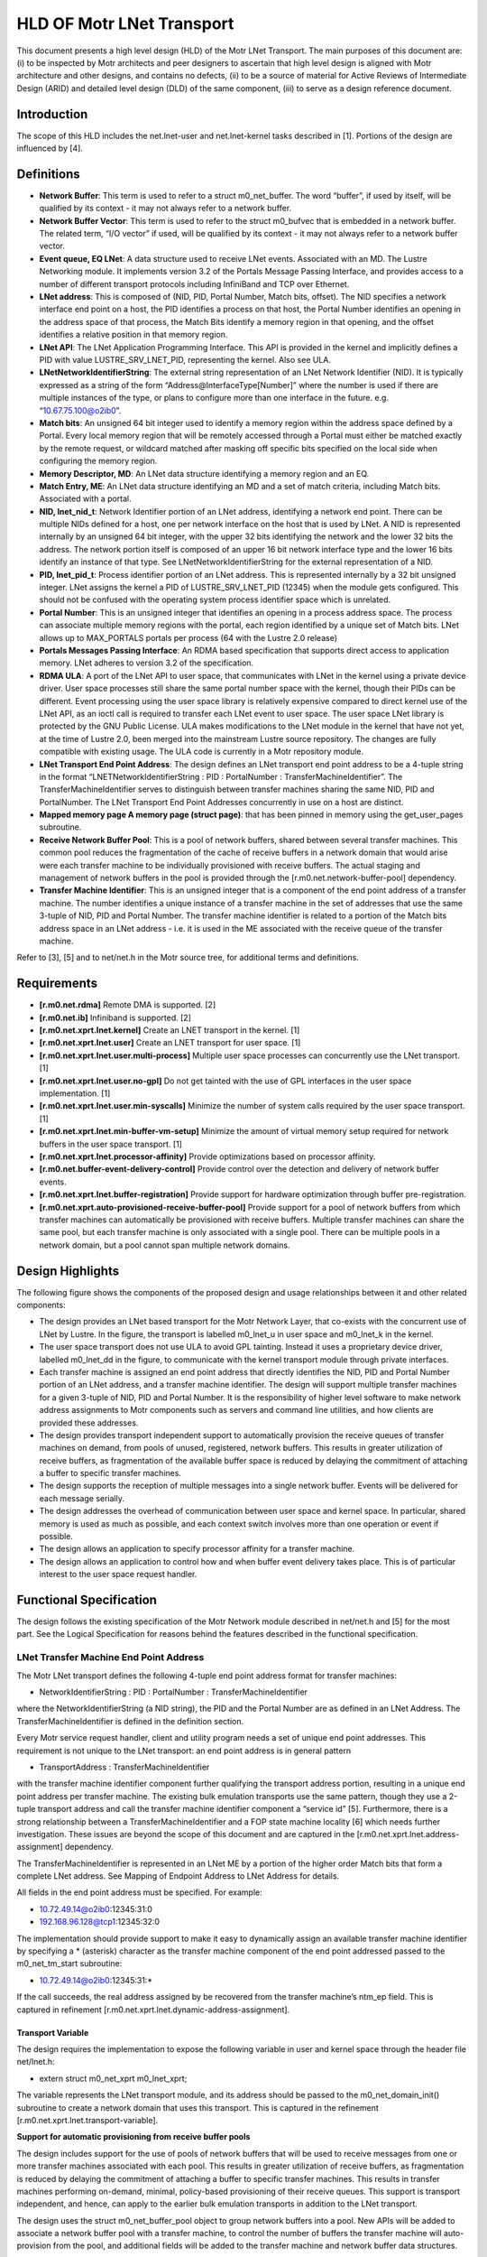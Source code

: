 ==============================
HLD OF Motr LNet Transport
==============================

This document presents a high level design (HLD) of the Motr LNet Transport. The main purposes of this document are: (i) to be inspected by Motr architects and peer designers to ascertain that high level design is aligned with Motr architecture and other designs, and contains no defects, (ii) to be a source of material for Active Reviews of Intermediate Design (ARID) and detailed level design (DLD) of the same component, (iii) to serve as a design reference document.

***************
Introduction
***************

The scope of this HLD includes the net.lnet-user and net.lnet-kernel tasks described in [1]. Portions of the design are influenced by [4].

***************
Definitions
***************

- **Network Buffer**: This term is used to refer to a struct m0_net_buffer. The word “buffer”, if used by itself, will be qualified by its context - it may not always refer to a network buffer.

- **Network Buffer Vector**: This term is used to refer to the struct m0_bufvec that is embedded in a network buffer. The related term, “I/O vector” if used, will be qualified by its context - it may not always refer to a network buffer vector.

- **Event queue, EQ LNet**: A data structure used to receive LNet events. Associated with an MD. The Lustre Networking module. It implements version 3.2 of the Portals Message Passing Interface, and provides access to a number of different transport protocols including InfiniBand and TCP over Ethernet.

- **LNet address**: This is composed of (NID, PID, Portal Number, Match bits, offset). The NID specifies a network interface end point on a host, the PID identifies a process on that host, the Portal Number identifies an opening in the address space of that process, the Match Bits identify a memory region in that opening, and the offset identifies a relative position in that memory region.

- **LNet API**: The LNet Application Programming Interface. This API is provided in the kernel and implicitly defines a PID with value LUSTRE_SRV_LNET_PID, representing the kernel. Also see ULA.

- **LNetNetworkIdentifierString**: The external string representation of an LNet Network Identifier (NID). It is typically expressed as a string of the form “Address@InterfaceType[Number]” where the number is used if there are multiple instances of the type, or plans to configure more than one interface in the future. e.g. “10.67.75.100@o2ib0”.

- **Match bits**: An unsigned 64 bit integer used to identify a memory region within the address space defined by a Portal. Every local memory region that will be remotely accessed through a Portal must either be matched exactly by the remote request, or wildcard matched after masking off specific bits specified on the local side when configuring the memory region.

- **Memory Descriptor, MD**: An LNet data structure identifying a memory region and an EQ.

- **Match Entry, ME**: An LNet data structure identifying an MD and a set of match criteria, including Match bits. Associated with a portal.

- **NID, lnet_nid_t**: Network Identifier portion of an LNet address, identifying a network end point. There can be multiple NIDs defined for a host, one per network interface on the host that is used by LNet. A NID is represented internally by an unsigned 64 bit integer, with the upper 32 bits identifying the network and the lower 32 bits the address. The network portion itself is composed of an upper 16 bit network interface type and the lower 16 bits identify an instance of that type. See LNetNetworkIdentifierString for the external representation of a NID.

- **PID, lnet_pid_t**: Process identifier portion of an LNet address. This is represented internally by a 32 bit unsigned integer. LNet assigns the kernel a PID of LUSTRE_SRV_LNET_PID (12345) when the module gets configured. This should not be confused with the operating system process identifier space which is unrelated.

- **Portal Number**: This is an unsigned integer that identifies an opening in a process address space. The process can associate multiple memory regions with the portal, each region identified by a unique set of Match bits. LNet allows up to MAX_PORTALS portals per process (64 with the Lustre 2.0 release)

- **Portals Messages Passing Interface**: An RDMA based specification that supports direct access to application memory. LNet adheres to version 3.2 of the specification.

- **RDMA ULA**: A port of the LNet API to user space, that communicates with LNet in the kernel using a private device driver. User space processes still share the same portal number space with the kernel, though their PIDs can be different. Event processing using the user space library is relatively expensive compared to direct kernel use of the LNet API, as an ioctl call is required to transfer each LNet event to user space. The user space LNet library is protected by the GNU Public License. ULA makes modifications to the LNet module in the kernel that have not yet, at the time of Lustre 2.0, been merged into the mainstream Lustre source repository. The changes are fully compatible with existing usage. The ULA code is currently in a Motr repository module.

- **LNet Transport End Point Address**: The design defines an LNet transport end point address to be a 4-tuple string in the format “LNETNetworkIdentifierString : PID : PortalNumber : TransferMachineIdentifier”. The TransferMachineIdentifier serves to distinguish between transfer machines sharing the same NID, PID and PortalNumber. The LNet Transport End Point Addresses concurrently in use on a host are distinct.

- **Mapped memory page A memory page (struct page)**: that has been pinned in memory using the get_user_pages subroutine.

- **Receive Network Buffer Pool**: This is a pool of network buffers, shared between several transfer machines. This common pool reduces the fragmentation of the cache of receive buffers in a network domain that would arise were each transfer machine to be individually provisioned with receive buffers. The actual staging and management of network buffers in the pool is provided through the [r.m0.net.network-buffer-pool] dependency.

- **Transfer Machine Identifier**: This is an unsigned integer that is a component of the end point address of a transfer machine. The number identifies a unique instance of a transfer machine in the set of addresses that use the same 3-tuple of NID, PID and Portal Number. The transfer machine identifier is related to a portion of the Match bits address space in an LNet address - i.e. it is used in the ME associated with the receive queue of the transfer machine.

Refer to [3], [5] and to net/net.h in the Motr source tree, for additional terms and definitions.

***************
Requirements
***************

- **[r.m0.net.rdma]** Remote DMA is supported. [2]

- **[r.m0.net.ib]** Infiniband is supported. [2] 

- **[r.m0.net.xprt.lnet.kernel]** Create an LNET transport in the kernel. [1] 

- **[r.m0.net.xprt.lnet.user]** Create an LNET transport for user space. [1]

- **[r.m0.net.xprt.lnet.user.multi-process]** Multiple user space processes can concurrently use the LNet transport. [1]

- **[r.m0.net.xprt.lnet.user.no-gpl]** Do not get tainted with the use of GPL interfaces in the user space implementation. [1]

- **[r.m0.net.xprt.lnet.user.min-syscalls]** Minimize the number of system calls required by the user space transport. [1]

- **[r.m0.net.xprt.lnet.min-buffer-vm-setup]** Minimize the amount of virtual memory setup required for network buffers in the user space transport. [1]

- **[r.m0.net.xprt.lnet.processor-affinity]** Provide optimizations based on processor affinity.

- **[r.m0.net.buffer-event-delivery-control]** Provide control over the detection and delivery of network buffer events.

- **[r.m0.net.xprt.lnet.buffer-registration]** Provide support for hardware optimization through buffer pre-registration.

- **[r.m0.net.xprt.auto-provisioned-receive-buffer-pool]** Provide support for a pool of network buffers from which transfer machines can automatically be provisioned with receive buffers. Multiple transfer machines can share the same pool, but each transfer machine is only associated with a single pool. There can be multiple pools in a network domain, but a pool cannot span multiple network domains.

******************
Design Highlights
******************

The following figure shows the components of the proposed design and usage relationships between it and other related components:

.. image:: Images/revised.PNG

- The design provides an LNet based transport for the Motr Network Layer, that co-exists with the concurrent use of LNet by Lustre. In the figure, the transport is labelled m0_lnet_u in user space and m0_lnet_k in the kernel.

- The user space transport does not use ULA to avoid GPL tainting. Instead it uses a proprietary device driver, labelled m0_lnet_dd in the figure, to communicate with the kernel transport module through private interfaces.

- Each transfer machine is assigned an end point address that directly identifies the NID, PID and Portal Number portion of an LNet address, and a transfer machine identifier. The design will support multiple transfer machines for a given 3-tuple of NID, PID and Portal Number. It is the responsibility of higher level software to make network address assignments to Motr components such as servers and command line utilities, and how clients are provided these addresses.

- The design provides transport independent support to automatically provision the receive queues of transfer machines on demand, from pools of unused, registered, network buffers. This results in greater utilization of receive buffers, as fragmentation of the available buffer space is reduced by delaying the commitment of attaching a buffer to specific transfer machines.

- The design supports the reception of multiple messages into a single network buffer. Events will be delivered for each message serially.

- The design addresses the overhead of communication between user space and kernel space. In particular, shared memory is used as much as possible, and each context switch involves more than one operation or event if possible.

- The design allows an application to specify processor affinity for a transfer machine.

- The design allows an application to control how and when buffer event delivery takes place. This is of particular interest to the user space request handler.

****************************
Functional Specification
****************************

The design follows the existing specification of the Motr Network module described in net/net.h and [5] for the most part. See the Logical Specification for reasons behind the features described in the functional specification.

LNet Transfer Machine End Point Address
========================================

The Motr LNet transport defines the following 4-tuple end point address format for transfer machines:

- NetworkIdentifierString : PID : PortalNumber : TransferMachineIdentifier

where the NetworkIdentifierString (a NID string), the PID and the Portal Number are as defined in an LNet Address. The TransferMachineIdentifier is defined in the definition section.

Every Motr service request handler, client and utility program needs a set of unique end point addresses. This requirement is not unique to the LNet transport: an end point address is in general pattern

- TransportAddress : TransferMachineIdentifier

with the transfer machine identifier component further qualifying the transport address portion, resulting in a unique end point address per transfer machine. The existing bulk emulation transports use the same pattern, though they use a 2-tuple transport address and call the transfer machine identifier component a “service id” [5]. Furthermore, there is a strong relationship between a TransferMachineIdentifier and a FOP state machine locality [6] which needs further investigation. These issues are beyond the scope of this document and are captured in the [r.m0.net.xprt.lnet.address-assignment] dependency.

The TransferMachineIdentifier is represented in an LNet ME by a portion of the higher order Match bits that form a complete LNet address. See Mapping of Endpoint Address to LNet Address for details.

All fields in the end point address must be specified. For example:

- 10.72.49.14@o2ib0:12345:31:0

- 192.168.96.128@tcp1:12345:32:0

The implementation should provide support to make it easy to dynamically assign an available transfer machine identifier by specifying a * (asterisk) character as the transfer machine component of the end point addressed passed to the m0_net_tm_start subroutine:

- 10.72.49.14@o2ib0:12345:31:*

If the call succeeds, the real address assigned by be recovered from the transfer machine’s ntm_ep field. This is captured in refinement [r.m0.net.xprt.lnet.dynamic-address-assignment].

Transport Variable
------------------

The design requires the implementation to expose the following variable in user and kernel space through the header file net/lnet.h:

- extern struct m0_net_xprt m0_lnet_xprt;

The variable represents the LNet transport module, and its address should be passed to the m0_net_domain_init() subroutine to create a network domain that uses this transport. This is captured in the refinement [r.m0.net.xprt.lnet.transport-variable].

**Support for automatic provisioning from receive buffer pools**

The design includes support for the use of pools of network buffers that will be used to receive messages from one or more transfer machines associated with each pool. This results in greater utilization of receive buffers, as fragmentation is reduced by delaying the commitment of attaching a buffer to specific transfer machines. This results in transfer machines performing on-demand, minimal, policy-based provisioning of their receive queues. This support is transport independent, and hence, can apply to the earlier bulk emulation transports in addition to the LNet transport.

The design uses the struct m0_net_buffer_pool object to group network buffers into a pool. New APIs will be added to associate a network buffer pool with a transfer machine, to control the number of buffers the transfer machine will auto-provision from the pool, and additional fields will be added to the transfer machine and network buffer data structures.

The m0_net_tm_pool_attach() subroutine assigns the transfer machine a buffer pool in the same domain. A buffer pool can only be attached before the transfer machine is started. A given buffer pool can be attached to more than one transfer machine, but each transfer machine can only have an association with a single buffer pool. The life span of the buffer pool must exceed that of all associated transfer machines. Once a buffer pool has been attached to a transfer machine, the transfer machine implementation will obtain network buffers from the pool to populate its M0_NET_QT_ACTIVE_BULK_RECV queue on an as-needed basis [r.m0.net.xprt.support-for-auto-provisioned-receive-queue].

The application provided buffer operation completion callbacks are defined by the callbacks argument of the attach subroutine - only the receive queue callback is used in this case. When the application callback is invoked upon receipt of a message, it is up to the application callback to determine whether to return the network buffer to the pool (identified by the network buffer’s nb_pool field) or not. The application should make sure that network buffers with the M0_NET_BUF_QUEUED flag set are not released back to the pool - this flag would be set in situations where there is sufficient space left in the network buffer for additional messages. See Requesting multiple message delivery in a single network buffer for details.

When a transfer machine is stopped or fails, receive buffers that have been provisioned from a buffer pool will be put back into that pool by the time the state change event is delivered.


The m0_net_domain_buffer_pool_not_empty() subroutine should be used, directly or indirectly, as the “not-empty” callback of a network buffer pool. We recommend direct use of this callback - i.e. the buffer pool is dedicated for receive buffers provisioning purposes only.

Mixing automatic provisioning and manual provisioning in a given transfer machine is not recommended, mainly because the application would have to support two buffer release mechanisms for the automatic and manually provisioned network buffers, which may get confusing. See Automatic provisioning of receive buffers for details on how automatic provisioning works.

**Requesting multiple message delivery in a single network buffer**

The design extends the semantics of the existing Motr network interfaces to support delivery of multiple messages into a single network buffer. This requires the following changes:

- A new field in the network buffer to indicate a minimum size threshold.

- A documented change in behavior in the M0_NET_QT_MSG_RECV callback.

The API will add the following field to struct m0_net_buffer:

.. code-block:: C

 struct m0_net_buffer {
 
    …
    
    m0_bcount_t nb_min_receive_size; 
    
    uint32_t nb_max_receive_msgs;
    
 };
 
These values are only applicable to network buffers on the M0_NET_QT_MSG_RECV queue. If the transport supports this feature, then the network buffer is reused if possible, provided there is at least nb_min_receive_size space left in the network buffer vector embedded in this network buffer after a message is received. A zero value for nb_min_receive_size is not allowed. At most nb_max_receive_msgs messages are permitted in the buffer.

The M0_NET_QT_MSG_RECV queue callback handler semantics are modified to not clear the M0_NET_BUF_QUEUED flag if the network buffer has been reused. Applications should not attempt to add the network buffer to a queue or de-register it until an event arrives with this flag unset.

See Support for multiple message delivery in a single network buffer.

**Specifying processor affinity for a transfer machine**

The design provides an API for the higher level application to associate the internal threads used by a transfer machine with a set of processors. In particular the API guarantees that buffer and transfer machine callbacks will be made only on the processors specified.

.. code-block:: C

 #include “lib/processor.h”
 
 ...
 
 int m0_net_tm_confine(struct m0_net_transfer_mc *tm, const struct m0_bitmap *processors);
 
Support for this interface is transport specific and availability may also vary between user space and kernel space. If used, it should be called before the transfer machine is started. See Processor affinity for transfer machines for further detail.

**Controlling network buffer event delivery**

The design provides the following APIs for the higher level application to control when network buffer event delivery takes place and which thread is used for the buffer event callback.

.. code-block:: C

 void m0_net_buffer_event_deliver_all(struct m0_net_transfer_mc *tm); 
 int m0_net_buffer_event_deliver_synchronously(struct m0_net_transfer_mc *tm); 
 bool m0_net_buffer_event_pending(struct m0_net_transfer_mc *tm); 
 void m0_net_buffer_event_notify(struct m0_net_transfer_mc *tm, struct m0_chan *chan);
 
See Request handler control of network buffer event delivery for the proposed usage.

The m0_net_buffer_event_deliver_synchronously() subroutine must be invoked before starting the transfer machine, to disable the automatic asynchronous delivery of network buffer events on a transport provided thread. Instead, the application should periodically check for the presence of network buffer events with the m0_net_buffer_event_pending() subroutine and if any are present, cause them to get delivered by invoking the m0_net_buffer_event_deliver_all() subroutine. Buffer events will be delivered on the same thread making the subroutine call, using the existing buffer callback mechanism. If no buffer events are present, the application can use the non-blocking m0_net_buffer_event_notify() subroutine to request notification of the arrival of the next buffer event on a wait channel; the application can then proceed to block itself by waiting on this and possibly other channels for events of interest.

This support will not be made available in existing bulk emulation transports, but the new APIs will not indicate error if invoked for these transports. Instead, asynchronous network buffer event delivery is always enabled and these new APIs will never signal the presence of buffer events for these transports. This allows a smooth transition from the bulk emulation transports to the LNet transport.

Additional Interfaces
----------------------

The design permits the implementation to expose additional interfaces if necessary, as long as their usage is optional. In particular, interfaces to extract or compare the network interface component in an end point address would be useful to the Motr request handler setup code. Other interfaces may be required for configurable parameters controlling internal resource consumption limits.

**Support for multiple message delivery in a single network buffer**

The implementation will provide support for this feature by using the LNet max_size field in a memory descriptor (MD).

The implementation should de-queue the receive network buffer when LNet unlinks the MD associated with the network buffer vector memory. The implementation must ensure that there is a mechanism to indicate that the M0_NET_BUF_QUEUED flag should not be cleared by the m0_net_buffer_event_post() subroutine under these circumstances. This is captured in refinement [r.m0.net.xprt.lnet.multiple-messages-in-buffer].

**Automatic provisioning of receive buffers**

The design supports policy based automatic provisioning of network buffers to the receive queues of transfer machines from a buffer pool associated with the transfer machine. This support is independent of the transport being used, and hence can apply to the earlier bulk emulation transports as well.

A detailed description of a buffer pool object itself is beyond the scope of this document, and is covered by the [r.m0.net.network-buffer-pool] dependency, but briefly, a buffer pool has the following significant characteristics:

- It is associated with a single network domain.

- It contains a collection of unused, registered network buffers from the associated network domain.

- It provides non-blocking operations to obtain a network buffer from the pool, and to return a network buffer to the pool.

- It provides a “not-empty” callback to notify when buffers are added to the pool.

- It offers policies to enforce certain disciplines like the size and number of network buffers.

The rest of this section refers to the data structures and subroutines described in the functional specification section, Support for auto-provisioning from receive buffer pools.

The m0_net_tm_pool_attach() subroutine is used, prior to starting a transfer machine, to associate it with a network buffer pool. This buffer pool is assumed to exist until the transfer machine is finalized. When the transfer machine is started, an attempt is made to fill the M0_NET_QT_MSG_RECV queue with a minimum number of network buffers from the pool. The network buffers will have their nb_callbacks value set from the transfer machine’s ntm_recv_pool_callbacks value.

The advantages of using a common pool to provision the receive buffers of multiple transfer machines diminishes as the minimum receive queue length of a transfer machine increases. This is because as the number increases, more network buffers need to be assigned (“pinned”) to specific transfer machines, fragmenting the total available receive network buffer space. The best utilization of total receive network buffer space is achieved by using a minimum receive queue length of 1 in all the transfer machines; however, this could result in messages getting dropped in the time it takes to provision a new network buffer when the first gets filled. The default minimum receive queue length value is set to 2, a reasonably balanced compromise value; it can be modified with the m0_net_tm_pool_length_set() subroutine if desired.

Transports automatically dequeue receive buffers when they get filled; notification of the completion of the buffer operation is sent by the transport with the m0_net_buffer_event_post() subroutine. This subroutine will be extended to get more network buffers from the associated pool and add them to the transfer machine’s receive queue using the internal in-tm-mutex equivalent of the m0_net_buffer_add subroutine, if the length of the transfer machine’s receive queue is below the value of ntm_recv_queue_min_length. The re-provisioning attempt is made prior to invoking the application callback to deliver the buffer event so as to minimize the amount of time the receive queue is below its minimum value.

The application has a critical role to play in the returning a network buffer back to its pool. If this is not done, it is possible for the pool to get exhausted and messages to get lost. This responsibility is no different from normal non-pool operation, where the application has to re-queue the receive network buffer. The application should note that when multiple message delivery is enabled in a receive buffer, the buffer flags should be examined to determine if the buffer has been dequeued.

It is possible for the pool to have no network buffers available when the m0_net_buffer_event_post() subroutine is invoked. This means that a transfer machine receive queue length can drop below its configured minimum, and there has to be a mechanism available to remedy this when buffers become available once again. Fortunately, the pool provides a callback on a “not-empty” condition. The application is responsible for arranging that the m0_net_domain_recv_pool_not_empty() subroutine is invoked from the pool’s “not-empty” callback. When invoked in response to the “not-empty” condition, this callback will trigger an attempt to provision the transfer machines of the network domain associated with this pool, until their receive queues have reached their minimum length. While doing so, care should be taken that minimal work is actually done on the pool callback - the pool get operation in particular should not be done. Additionally, care should be taken to avoid obtaining the transfer machine’s lock in this arbitrary thread context, as doing so would reduce the efficacy of the transfer machine’s processor affinity. See Concurrency control for more detail on the serialization model used during automatic provisioning and the use of the ntm_recv_queue_deficit atomic variable.

The use of a receive pool is optional, but if attached to a transfer machine, the association lasts the life span of the transfer machine. When a transfer machine is stopped or failed, receive buffers from (any) buffer pools will be put back into their pool. This will be done by the m0_net_tm_event_post() subroutine before delivering the state change event to the application or signalling on the transfer machine’s channel.

There is no reason why automatic and manual provisioning cannot co-exist. It is not desirable to mix the two, but mainly because the application has to handle two different buffer release schemes- transport level semantics of the transfer machine are not affected by the use of automatic provisioning.

**Future LNet buffer registration support**

The implementation can support hardware optimizations available at buffer registration time, when made available in future revisions of the LNet API. In particular, Infiniband hardware internally registers a vector (translating a virtual memory address to a "bus address") and produces a cookie, identifying the vector. It is this vector registration capability that was the original reason to introduce m0_net_buf_register(), as separate from m0_net_buf_add() in the Network API.

**Processor affinity for transfer machines**

The API allows an application to associate the internal threads used by a transfer machine with a set of processors. This must be done using the m0_net_tm_confine() subroutine before the transfer machine is started. Support for this interfaces is transport specific and availability may also vary between user space and kernel space. The API should return an error if not supported.

The design assumes that the m0_thread_confine() subroutine from “lib/thread.h” will be used to implement this support. The implementation will need to define an additional transport operation to convey this request to the transport.

The API provides the m0_net_tm_colour_set() subroutine for the application to associate a “color” with a transfer machine. This colour is used when automatically provisioning network buffers to the receive queue from a buffer pool. The application can also use this association explicitly when provisioning network buffers for the transfer machine in other buffer pool use cases. The colour value can be fetched with the m0_net_tm_colour_get() subroutine.

**Synchronous network buffer event delivery**

The design provides support for an advanced application (like the Request handler) to control when buffer events are delivered. This gives the application greater control over thread scheduling and enables it to co-ordinate network usage with that of other objects, allowing for better locality of reference. This is illustrated in the Request handler control of network buffer event delivery use case. The feature will be implemented with the [r.m0.net.synchronous-buffer-event-delivery] refinement.

If this feature is used, then the implementation should not deliver buffer events until requested, and should do so only on the thread invoking the m0_net_buffer_event_deliver_all() subroutine - i.e. network buffer event delivery is done synchronously under application control. This subroutine effectively invokes the m0_net_buffer_event_post() subroutine for each pending buffer event. It is not an error if no events are present when this subroutine is called; this addresses a known race condition described in Concurrency control.

The m0_net_buffer_event_pending() subroutine should not perform any context switching operation if possible. It may be impossible to avoid the use of a serialization primitive while doing so, but proper usage by the application will considerably reduce the possibility of a context switch when the transfer machine is operated in this fashion.

The notification of the presence of a buffer event must be delivered asynchronously to the invocation of the non-blocking m0_net_buffer_event_notify() subroutine. The implementation must use a background thread for the task; presumably the application will confine this thread to the desired set of processors with the m0_net_tm_confine() subroutine. The context switching impact is low, because the application would not have invoked the m0_net_buffer_event_notify() subroutine unless it had no work to do. The subroutine should arrange for the background thread to block until the arrival of the next buffer event (if need be) and then signal on the specified channel. No further attempt should be made to signal on the channel until the next call to the m0_net_buffer_event_notify() subroutine - the implementation can determine the disposition of the thread after the channel is signalled.

**Efficient communication between user and kernel spaces**

The implementation shall use the following strategies to reduce the communication overhead between user and kernel space:

- Use shared memory as much as possible instead of copying data.

- The LNet event processing must be done in the kernel.

- Calls from user space to the kernel should combine as many operations as possible.

- Use atomic variables for serialization if possible. Dependency [r.m0.lib.atomic.interoperable-kernel-user-support].

- Resource consumption to support these communication mechanisms should be bounded and configurable through the user space process.

- Minimize context switches. This is captured in refinement [r.m0.net.xprt.lnet.efficient-user-to-kernel-comm].

As an example, consider using a producer-consumer pattern with circular queues to both initiate network buffer operations and deliver events. These circular queues are allocated in shared memory and queue position indices (not pointers) are managed via atomic operations. Minimal data is actually copied between user and kernel space - only notification of production. Multiple operations can be processed per transition across the user-kernel boundary.

- The user space transport uses a classical producer-consumer pattern to queue pending operations with the operation dispatcher in the kernel. The user space operation dispatcher will add as many pending operations as possible from its pending buffer operation queue, to the circular queue for network buffer operations that it shares with its counterpart in the kernel, the operations processor. As part of this step, the network buffer vector for the network buffer operation will be copied to the shared circular queue, which minimizes the payload of the notification ioctl call that follows. Once it has drained its pending operations queue or filled the circular buffer, the operation dispatcher will then notify the operation processor in the kernel, via an ioctl, that there are items to process in the shared circular queue. The operation dispatcher will schedule these operations in the context of the ioctl call itself, recovering and mapping each network buffer vector into kernel space. The actual payload of the ioctl call itself is minimal, as all the operational data is in the shared circular queue.

- A similar producer-consumer pattern is used in the reverse direction to send network buffer completion events from the kernel to user space. The event processor in user space has a thread blocked in an ioctl call, waiting for notification on the availability of buffer operation completion events in the shared circular event queue. When the call returns with an indication of available events, the event processor dequeues and delivers each event from the circular queue until the queue is empty. The cycle then continues with the event processor once again blocking on the same kernel ioctl call. The minor race condition implicit in the temporal separation between the test that the circular queue is empty and the ioctl call to wait, is easily overcome by the ioctl call returning immediately if the circular queue is not empty. In the kernel, the event dispatcher arranges for such an blocking ioctl call to unblock after it has added events to the circular queue. It is up to the implementation to ensure that there are always sufficient slots available in the circular queue so that events do not get dropped; this is reasonably predictable, being a function of the number of pending buffer operations and the permitted reuse of receive buffers.

This is illustrated in the following figure:

.. image:: Images/LNET1.PNG

Conformance
===============

- [i.m0.net.rdma] LNET supports RDMA and the feature is exposed through the Motr network bulk interfaces.

- [i.m0.net.ib] LNET supports Infiniband.

- [i.m0.net.xprt.lnet.kernel] The design provides a kernel transport.

- [i.m0.net.xprt.lnet.user] The design provides a user space transport.

- [i.m0.net.xprt.lnet.user.multi-process] The design allows multiple concurrent user space processes to use LNet.

- [i.m0.net.xprt.lnet.user.no-gpl] The design avoids using user space GPL interfaces. 

- [i.m0.net.xprt.lnet.user.min-syscalls] The [r.m0.net.xprt.lnet.efficient-user-to-kernel-comm] refinement will address this.

- [i.m0.net.xprt.lnet.min-buffer-vm-setup] During buffer registration user memory pages get pinned in the kernel.

- [i.m0.net.xprt.lnet.processor-affinity] LNet currently provides no processor affinity support. The [r.m0.net.xprt.lnet.processor-affinity] refinement will provide higher layers the ability to associate transfer machine threads with processors. 

- [r.m0.net.buffer-event-delivery-control] The [r.m0.net.synchronous-buffer-event-delivery] refinement will provide this feature.

- [i.m0.net.xprt.lnet.buffer-registration] The API supports buffer pre-registration before use. Any hardware optimizations possible at this time can be utilized when available through the LNet API. See Future LNet buffer registration support.

- [i.m0.net.xprt.auto-provisioned-receive-buffer-pool] The design provides transport independent support to automatically provision the receive queues of transfer machines on demand, from pools of unused, registered, network buffers.

Dependencies
===============

- [r.lnet.preconfigured] The design assumes that LNET modules and associated LNDs are pre-configured on a host.

- [r.m0.lib.atomic.interoperable-kernel-user-support] The design assumes that the Motr library’s support for atomic operations is interoperable across the kernel and user space boundaries when using shared memory.

- [r.m0.net.xprt.lnet.address-assignment] The design assumes that the assignment of LNet transport addresses to Motr components is made elsewhere. Note the constraint that all addresses must use a PID value of 12345, and a Portal Number that does not clash with existing usage (Lustre and Cray). It is recommended that all Motr servers be assigned low (values close to 0) transfer machine identifiers values. In addition, it is recommended that some set of such addresses be reserved for Motr tools that are relatively short lived - they will dynamically get transfer machine identifiers at run time. These two recommendations reduce the chance of a collision between Motr server transfer machine identifiers and dynamic transfer machine identifiers. Another aspect to consider is the possible alignment of FOP state machine localities [6] with transfer machine identifiers.

- [r.m0.net.network-buffer-pool] Support for a pool of network buffers involving no higher level interfaces than the network module itself. There can be multiple pools in a network domain, but a pool cannot span multiple network domains. Non-blocking interfaces are available to get and put network buffers, and a callback to signal the availability of buffers is provided. This design benefits considerably from a “colored” variant of the get operation, one that will preferentially return the most recently used buffer last associated with a specific transfer machine, or if none such are found, a buffer which has no previous transfer machine association, or if none such are found, the least recently used buffer from the pool, if any.

Supporting this variant efficiently may require a more sophisticated internal organization of the buffer pool than is possible with a simple linked list; however, a simple ordered linked list could suffice if coupled with a little more sophisticated selection mechanism than “head-of-the-list”. Note that buffers have no transfer machine affinity until first used, and that the nb_tm field of the buffer can be used to determine the last transfer machine association when the buffer is put back into the pool. Here are some possible approaches:

- Add buffers with no affinity to the tail of the list, and push returned buffers to the head of the list. This approach allows for a simple O(n) worst case selection algorithm with possibly less average overhead (n is the average number of buffers in the free list). A linear search from the head of the list will break off when a buffer of the correct affinity is found, or a buffer with no affinity is found, or else the buffer at the tail of the list is selected, meeting the requirements mentioned above. In steady state, assuming an even load over the transfer machines, a default minimum queue length of 2, and a receive buffer processing rate that keeps up with the receive buffer consumption rate, there would only be one network buffer per transfer machine in the free list, and hence the number of list elements to traverse would be proportional to the number of transfer machines in use. In reality, there may be more than one buffer affiliated with a given transfer machine to account for the occasional traffic burst. A periodic sweep of the list to clear the buffer affiliation after some minimum time in the free list (reflecting the fact that that the value of such affinity reduces with time spent in the buffer pool), would remove such extra buffers over time, and serve to maintain the average level of efficiency of the selection algorithm. The nb_add_time field of the buffer could be used for this purpose, and the sweep itself could be piggybacked into any get or put call, based upon some time interval. Because of the sorting order, the sweep can stop when it finds the first un-affiliated buffer or the first buffer within the minimum time bound.

- A further refinement of the above would be to maintain two linked lists, one for un-affiliated buffers and one for affiliated buffers. If the search of the affiliated list is not successful, then the head of the unaffiliated list is chosen. A big part of this variant is that returned buffers get added to the tail of the affiliated list. This will increase the likelihood that a get operation would find an affiliated buffer toward the head of the affiliated list, because automatic re-provisioning by a transfer machine takes place before the network buffer completion callback is made, and hence before the application gets to process and return the network buffer to the pool. The sweep starts from the head of the affiliated list, moving buffers to the unaffiliated list, until it finds a buffer that is within the minimum time bound.

Better than O(n) search (closer to O(1)) can be accomplished with more complex data structures and algorithms. Essentially it will require maintaining a per transfer machine list somewhere. The pool can only learn of the existence of a new transfer machine when the put operation is involved and will have to be told when the transfer machine is stopped. If the per transfer machine list is anchored in the pool, then the set of such anchors must be dynamically extensible. The alternative of anchoring the list in the transfer machine itself has pros and cons; it would work very well for the receive buffer queue, but does not extend to support other buffer pools for arbitrary purposes. In other words, it is possible to create an optimal 2-level pool (a per transfer machine pool in the data structure itself, with a shared backing store buffer pool) dedicated to receive network buffer processing, but not a generalized solution. Such a pool would exhibit excellent locality of reference but would be more complex because high water thresholds would have to be maintained to return buffers back to the global pool.

Security Model
==============

No security model is defined; the new transport inherits whatever security model LNet provides today.

Refinement
==========

- [r.m0.net.xprt.lnet.transport-variable]

  - The implementation shall name the transport variable as specified in this document.

- [r.m0.net.xprt.lnet.end-point-address]

  - The implementation should support the mapping of end point address to LNet address as described in Mapping of Endpoint Address to LNet Address, including the reservation of a portion of the match bit space in which to encode the transfer machine identifier.

- [r.m0.net.xprt.support-for-auto-provisioned-receive-queue] The implementation should follow the strategy outlined in Automatic provisioning of receive buffers. It should also follow the serialization model outlined in Concurrency control.

- [r.m0.net.xprt.lnet.multiple-messages-in-buffer]

  - Add a nb_min_receive_size field to struct m0_net_buffer.

  - Document the behavioral change of the receive message callback.

  - Provide a mechanism for the transport to indicate that the M0_NET_BUF_QUEUED flag should not be cleared by the m0_net_buffer_event_post() subroutine.

  - Modify all existing usage to set the nb_min_receive_size field to the buffer length.

- [r.m0.net.xprt.lnet.efficient-user-to-kernel-comm] 

  - The implementation should follow the strategies recommended in Efficient communication between user and kernel spaces, including the creation of a private device driver to facilitate such communication.

- [r.m0.net.xprt.lnet.cleanup-on-process-termination]

  - The implementation should release all kernel resources held by a process using the LNet transport when that process terminates.

- [r.m0.net.xprt.lnet.dynamic-address-assignment]

  - The implementation may support dynamic assignment of transfer machine identifier using the strategy outlined in Mapping of Endpoint Address to LNet Address. We recommend that the implementation dynamically assign transfer machine identifiers from higher numbers downward to reduce the chance of conflicting with well-known transfer machine identifiers.

- [r.m0.net.xprt.lnet.processor-affinity] 

  - The implementation must provide support for this feature, as outlined in Processor affinity for transfer machines. The implementation will need to define an additional transport operation to convey this request to the transport. Availability may vary by kernel or user space.

- [r.m0.net.synchronous-buffer-event-delivery] 

  - The implementation must provide support for this feature as outlined in Controlling network buffer event delivery and Synchronous network buffer event delivery.
  
State
=====

A network buffer used to receive messages may be used to deliver multiple messages if its nb_min_receive_size field is non-zero. Such a network buffer may still be queued when the buffer event signifying a received message is delivered.

When a transfer machine stops or fails, all network buffers associated with buffer pools should be put back into their pool. The atomic variable, ntm_recv_pool_deficit, used to count the number of network buffers needed should be set to zero. This should be done before notification of the state change is made.

Transfer machines now either support automatic asynchronous buffer event delivery on a transport thread (the default), or can be configured to synchronously deliver buffer events on an application thread. The two modes of operation are mutually exclusive and must be established before starting the transfer machine.

State Invariants
-----------------

User space buffers pin memory pages in the kernel when registered. Hence, registered user space buffers must be associated with a set of kernel struct page pointers to the referenced memory.

The invariants of the transfer machine and network buffer objects should capture the fact that if a pool is associated with these objects, then the pool is in the same network domain. The transfer machine invariant, in particular, should ensure that the value of the atomic variable, ntm_recv_pool_deficit is zero when the transfer machine is in an inoperable state.

See the refinement [r.m0.net.xprt.support-for-auto-provisioned-receive-queue].

Concurrency Control
--------------------

The LNet transport module is sandwiched between the asynchronous Motr network API above, and the asynchronous LNet API below. It must plan on operating within the serialization models of both these components. In addition, significant use is made of the kernel’s memory management interfaces, which have their own serialization model. The use of a device driver to facilitate user space to kernel communication must also be addressed.

The implementation mechanism chosen will further govern the serialization model in the kernel. The choice of the number of EQs will control how much inherent independent concurrency is possible. For example, sharing of EQs across transfer machines or for different network buffer queues could require greater concurrency control than the use of dedicated EQs per network buffer queue per transfer machine.

Serialization of the kernel transport is anticipated to be relatively straightforward, with safeguards required for network buffer queues.

Serialization between user and kernel space should take the form of shared memory circular queues co-ordinated with atomic indices. A producer-consumer model should be used, with opposite roles assigned to the kernel and user space process; appropriate notification of change should be made through the device driver. Separate circular queues should be used for buffer operations (user to kernel) and event delivery (kernel to user). [r.m0.net.xprt.lnet.efficient-user-to-kernel-comm]

Automatic provisioning can only be enabled before a transfer machine is started. Once enabled, it cannot be disabled. Thus, provisioning operations are implicitly protected by the state of the transfer machine - the “not-empty” callback subroutine will never fail to find its transfer machine, though it should take care to examine the state before performing any provisioning. The life span of a network buffer pool must exceed that of the transfer machines that use the pool. The life span of a network domain must exceed that of associated network buffer pools.

Automatic provisioning of receive network buffers from the receive buffer pool takes place either through the m0_net_buffer_event_post() subroutine or triggered by the receive buffer pool’s “not-empty” callback with the m0_net_domain_buffer_pool_not_empty subroutine. Two important conditions should be met while provisioning:

- Minimize processing on the pool callback: The buffer pool maintains its own independent lock domain; it invokes the m0_net_domain_buffer_pool_not_empty subroutine (provided for use as the not-empty callback) while holding its lock. The callback is invoked on the stack of the caller who used the put operation on the pool. It is essential, therefore, that the not-empty callback perform minimal work - it should only trigger an attempt to reprovision transfer machines, not do the provisioning.

- Minimize interference with the processor affinity of the transfer machine: Ideally, the transfer machine is only referenced on a single processor, resulting in a strong likelihood that its data structures are in the cache of that processor. Provisioning transfer machines requires iteration over a list, and if the transfer machine lock has to be obtained for each, it could adversely impact such caching. We provided the atomic variable, ntm_recv_pool_deficit, with a count of the number of network buffers to provision so that this lock is obtained only when the transfer machine really needs to be provisioned, and not for every invocation of the buffer pool callback. The transfer machine invariant will enforce that the value of this atomic will be 0 when the transfer machine is not in an operable state.

Actual provisioning should be done on a domain private thread awoken for this purpose. A transfer machine needs provisioning if it is in the started state, it is associated with the pool, and its receive queue length is less than the configured minimum (determined via an atomic variable as outlined above). To provision, the thread will obtain network buffers from the pool with the get() operation, and add them to the receive queue of the transfer machine with the (internal equivalent) of the m0_net_buffer_add_call that assumes that the transfer machine is locked.

The design requires that receive buffers obtained from buffer pools be put back to their pools when a transfer machine is stopped or fails, prior to notifying the higher level application of the change in state. This action will be done in the m0_net_tm_event_post() subroutine, before invoking the state change callback. The subroutine obtains the transfer machine mutex, and hence has the same degree of serialization as that used in automatic provisioning.

The synchronous delivery of network buffer events utilizes the transfer machine lock internally, when needed. The lock must not be held in the m0_net_buffer_event_deliver_all() subroutine across calls to the m0_net_buffer_event_post() subroutine.

In the use case described in Request handler control of network buffer event delivery there is a possibility that the application could wake up for reasons other than the arrival of a network buffer event, and once more test for the presence of network buffer events even while the background thread is making a similar test. It is possible that the application could consume all events and once more make a request for future notification while the semaphore count in its wait channel is non-zero. In this case it would return immediately, find no additional network events and repeat the request; the m0_net_buffer_event_deliver_all() subroutine will not return an error if no events are present.

Scenarios
===============
A Motr component, whether it is a kernel file system client, server, or tool, uses the following pattern for multiple-message reception into a single network buffer.

#. The component creates and starts one or more transfer machines, identifying the actual end points of the transfer machines.

#. The component provisions network buffers to be used for receipt of unsolicited messages. The method differs based on whether a buffer pool is used or not.

   #. When a buffer pool is used, these steps are performed.

      #. The network buffers are provisioned, with nb_min_receive_size set to allow multiple delivery of messages. The network buffers are added to a buffer pool.

      #. The buffer pool is registered with a network domain and associated with one or more transfer machines. Internally, the transfer machines will get buffers from the pool and add them to their M0_NET_QT_MSG_RECV queues.

   #. When a buffer pool is not used, these steps are performed.

      #. Network buffers are provisioned with nb_min_receive_size set to allow multiple delivery of messages.

      #. The network buffers are registered with the network domain and added to a transfer machine M0_NET_QT_MSG_RECV queue.

#. When a message is received, two sub-cases are possible as part of processing the message. It is the responsibility of the component itself to coordinate between these two sub-cases.

   #. When a message is received and the M0_NET_BUF_QUEUED flag is set in the network buffer, then the client does not re-enqueue the network buffer as there is still space remaining in the buffer for additional messages.

   #. When a message is received and the M0_NET_BUF_QUEUED flag is not set in the network buffer, then the component takes one of two paths, depending on whether a buffer pool is in use or not.

      #. When a buffer pool is in use, the component puts the buffer back in the buffer pool so it can be re-used.

      #. When a buffer pool is not in use, the component may re-enqueue the network buffer after processing is complete, as there is no space remaining in the buffer for additional messages.
     
     
**Sending non-bulk messages from Motr components**

A Motr component, whether a user-space server, user-space tool or kernel file system client uses the following pattern to use the LNet transport to send messages to another component. Memory for send queues can be allocated once, or the send buffer can be built up dynamically from serialized data and references to existing memory.

#. The component optionally allocates memory to one or more m0_net_buffer objects and registers those objects with the network layer. These network buffers are a pool of message send buffers.

#. To send a message, the component uses one of two strategies.

   #. The component selects one of the buffers previously allocated and serializes the message data into that buffer.

   #. The component builds up a fresh m0_net_buffer object out of memory pages newly allocated and references to other memory (to avoid copies), and registers the resulting object with the network layer.

#. The component enqueues the message for transmission.

#. When a buffer operation completes, it uses one of two strategies, corresponding to the earlier approach.

   #. If the component used previously allocated buffers, it returns the buffer to the pool of send buffers.

   #. If the component built up the buffer from partly serialized and partly referenced data, it de-registers the buffer and de-provisions the memory.
  
  
**Kernel space bulk buffer access from file system clients**

A motr file system client uses the following pattern to use the LNet transport to initiate passive bulk transfers with motr servers. Memory for bulk queues will come from user space memory. The user space memory is not controlled by motr; it is used as a result of system calls, eg read() and write().

#. The client populates a network buffer from mapped user pages, registers this buffer with the network layer and enqueues the buffer for transmission.

#. When a buffer operation completes, the client will de-register the network buffer and de-provision the memory assigned.

**User space bulk buffer access from Motr servers**

A Motr server uses the following pattern to use the LNet transport to initiate active bulk transfers to other Motr components.

#. The server establishes a network buffer pool. The server allocates a set of network buffers provisioned with memory and registers them with the network domain.

#. To perform a bulk operation, the server gets a network buffer from the network buffer pool, populates the memory with data to send in the case of active send, and enqueues the network buffer for transmission.

#. When a network buffer operation completes, the network buffer can be returned to the pool of network buffers.

**User space bulk buffer access from Motr tools**

A Motr tool uses the following pattern to use the LNet transport to initiate passive bulk tranfers to Motr server components:

#. The tool should use an end point address that is not assigned to any mero server or file system client. It should use a dynamic address to achieve this.

#. To perform a bulk operation, the tool provisions a network buffer. The tool then registers this buffer and enqueues the buffer for transmission.

#. When a buffer operation completes, the buffer can be de-registered and the memory can be de-provisioned.

**Obtaining dynamic addresses for Motr tools**

A Motr tool is a relatively short lived process, typically a command line invocation of a program to communicate with a Motr server. One cannot assign fixed addresses to such tools, as the failure of a human interactive program because of the existence of another executing instance of the same program is generally considered unacceptable behavior, and one that precludes the creation of scriptable tools.

Instead, all tools could be assigned a shared combination of NID, PID and Portal Number, and at run time, the tool process can dynamically assign unique addresses to itself by creating a transfer machine with a wildcard transfer machine identifier. This is captured in refinement [r.m0.net.xprt.lnet.dynamic-address-assignment] and Mapping of Endpoint Address to LNet Address. Dependency: [r.m0.net.xprt.lnet.address-assignment]

**Request handler control of network buffer event delivery**

The user space Motr request handler operates within a locality domain that includes, among other things, a processor, a transfer machine, a set of FOMs in execution, and handlers to create new FOMs for FOPs. The request handler attempts to perform all I/O operations asynchronously, using a single handler thread, to minimize the thread context switching overhead.

Failures
========

One failure situation that must be explicitly addressed is the termination of the user space process that uses the LNet transport. All resources consumed by this process must be released in the kernel. In particular, where shared memory is used, the implementation design should take into account the accessibility of this shared memory at this time. Refinement: [r.m0.net.xprt.lnet.cleanup-on-process-termination]

Analysis
=========

The number of LNet based transfer machines that can be created on a host is constrained by the number of LNet portals not assigned to Lustre or other consumers such as Cray. In Lustre 2.0, the number of unassigned portal numbers is 30.

In terms of performance, the design is no more scalable than LNet itself. The design does not impose a very high overhead in communicating between user space and the kernel and uses considerably more efficient event processing than ULA.

Other
=====

We had some concerns and questions regarding the serialization model used by LNet, and whether using multiple portals is more efficient than sharing a single portal. The feedback we received indicates that LNet uses relatively coarse locking internally, with no appreciable difference in performance for these cases. There may be improvements in the future, but that is not guaranteed; the suggestion was to use multiple portals if possible, but that also raises concerns about the restricted available portal space left in LNet (around 30 unused portals) and the fact that all LNet users share the same portals space. [4].

Rationale
===============

One important design choice was the choice to use a custom driver rather than ULA, or a re-implementation of the ULA. The primary reason for not using the ULA directly is that it is covered by the GPL, which would limit the licensing choices for Motr overall. It would have been possible to implement our own ULA-like driver and library. After that, a user-level LNet transport would still be required on top of this ULA-like driver. However, Motr does not require the full set of possible functions and use cases supported by LNet. Implementing a custom driver, tailored to the Motr net bulk transport, means that only the functionality required by Motr must be supported. The driver can also be optimized specifically for the Motr use cases, without concern for other users. For these reasons, a re-implementation of the ULA was not pursued.

Certain LNet implementation idiosyncrasies also impact the design. We call out the following, in particular:

The portal number space is huge, but the implementation supports just the values 0-63 [4].

- Only messages addressed to PID 12345 get delivered. This is despite the fact that LNet allows us to specify any address in the LNetGet, LNetPut and LNetMEAttach subroutines.

- ME matches are constrained to either all network interfaces or to those matching a single NID, i.e. a set of NIDs cannot be specified.

- No processor affinity support.

Combined, this translates to LNet only supporting a single PID (12345) with up to 64 portals, out of which about half (34 actually) seem to be in use by Lustre and other clients. Looking at this another way: discounting the NID component of an external LNet address, out of the remaining 64 bits (32 bit PID and 32 bit Portal Number), about 5 bits only are available for Motr use! This forced the design to extend its external end point address to cover a portion of the match bit space, represented by the Transfer Machine Identifier.

Additional information on current LNet behavior can be found in [4].

Deployment
===============

Motr’s use of LNet must co-exist with simultaneous use of LNet by Lustre on the same host.

Network
------------------

LNet must be set up using existing tools and interfaces provided by Lustre. Dependency: [r.lnet.preconfigured].

LNet Transfer machine end point addresses are statically assigned to Motr runtime components through the central configuration database. The specification requires that the implementation use a disjoint set of portals from Lustre, primarily because of limitations in the LNet implementation. See Rationale for details.

Core
-----

This specification will benefit if Lustre is distributed with a larger value of MAX_PORTALS than the current value of 64 in Lustre 2.0.

Installation
---------------

LNet is capable of running without Lustre, but currently is distributed only through Lustre packages. It is not in the scope of this document to require changes to this situation, but it would be beneficial to pure Motr servers (non-Lustre) to have LNet distributed in packages independent of Lustre.

References
===========

- [1] T1 Task Definitions

- [2] Mero Summary Requirements Table 

- [3] m0 Glossary 

- [4] m0LNet Preliminary Design Questions 

- [5] RPC Bulk Transfer Task Plan

- [6] HLD of the FOP state machine





